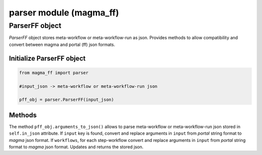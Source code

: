 ========================
parser module (magma_ff)
========================

ParserFF object
^^^^^^^^^^^^^^^

*ParserFF* object stores meta-workflow or meta-workflow-run as json.
Provides methods to allow compatibility and convert between magma and portal (ff) json formats.

Initialize ParserFF object
**************************

.. code-block:: python

    from magma_ff import parser

    #input_json -> meta-workflow or meta-workflow-run json

    pff_obj = parser.ParserFF(input_json)

Methods
*******

The method ``pff_obj.arguments_to_json()`` allows to parse meta-workflow or meta-workflow-run json stored in ``self.in_json`` attribute.
If ``input`` key is found, convert and replace arguments in ``input`` from *portal* string format to *magma* json format.
If ``workflows``, for each step-workflow convert and replace arguments in ``input`` from *portal* string format to *magma* json format.
Updates and returns the stored json.
